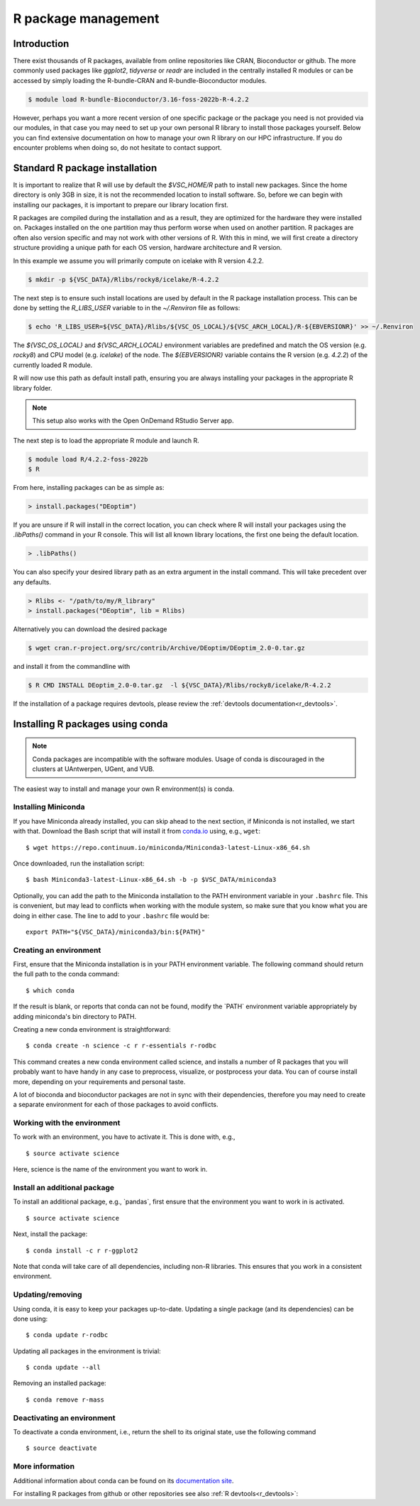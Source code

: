 .. _R_package_management:

R package management
====================

Introduction
------------

There exist thousands of R packages, available from online repositories like CRAN,
Bioconductor or github. The more commonly used packages like `ggplot2`, `tidyverse` or `readr` 
are included in the centrally installed R modules or can be accessed by simply 
loading the R-bundle-CRAN and R-bundle-Bioconductor modules. 

.. code:: r

       $ module load R-bundle-Bioconductor/3.16-foss-2022b-R-4.2.2    

However, perhaps you want a more recent version of one specific package or the
package you need is not provided via our modules, in that case you may need to
set up your own personal R library to install those packages yourself.
Below you can find extensive documentation on how to manage your own R library
on our HPC infrastructure. If you do encounter problems when doing so, do not 
hesitate to contact support.

.. _r_package_management_standard_lib:

Standard R package installation
-------------------------------

It is important to realize that R will use by default the `$VSC_HOME/R` path
to install new packages. Since the home directory is only 3GB in size, it is not
the recommended location to install software. So, before we can begin with 
installing our packages, it is important to prepare our library location first.

R packages are compiled during the installation and as a result, they are optimized
for the hardware they were installed on. Packages installed on the one partition
may thus perform worse when used on another partition. R packages are often also
version specific and may not work with other versions of R. With this in mind,
we will first create a directory structure providing a unique path for each OS
version, hardware architecture and R version.

In this example we assume you will primarily compute on icelake with R version 4.2.2.

.. code-block:: bash

      $ mkdir -p ${VSC_DATA}/Rlibs/rocky8/icelake/R-4.2.2

The next step is to ensure such install locations are used by default in the R package installation process.
This can be done by setting the `R_LIBS_USER` variable to in the `~/.Renviron` file as follows:

.. code-block:: bash

      $ echo 'R_LIBS_USER=${VSC_DATA}/Rlibs/${VSC_OS_LOCAL}/${VSC_ARCH_LOCAL}/R-${EBVERSIONR}' >> ~/.Renviron

The `${VSC_OS_LOCAL}` and `${VSC_ARCH_LOCAL}` environment variables are predefined
and match the OS version (e.g. `rocky8`) and CPU model (e.g. `icelake`) of the node.
The `${EBVERSIONR}` variable contains the R version (e.g. `4.2.2`) of the currently loaded
R module.

R will now use this path as default install path, ensuring you are always installing
your packages in the appropriate R library folder.

.. note::

  This setup also works with the Open OnDemand RStudio Server app.

The next step is to load the appropriate R module and launch R.

.. code-block:: bash

      $ module load R/4.2.2-foss-2022b
      $ R

From here, installing packages can be as simple as:

.. code-block:: r

      > install.packages("DEoptim")


If you are unsure if R will install in the correct location, you can check where 
R will install your packages using the `.libPaths()` command in your R console.
This will list all known library locations, the first one being the default 
location.

.. code-block:: r

      > .libPaths()

You can also specify your desired library path as an extra argument in the install command.
This will take precedent over any defaults.

.. code-block:: r

      > Rlibs <- "/path/to/my/R_library"
      > install.packages("DEoptim", lib = Rlibs)

Alternatively you can download the desired package

.. code-block:: bash

      $ wget cran.r-project.org/src/contrib/Archive/DEoptim/DEoptim_2.0-0.tar.gz

and install it from the commandline with

.. code-block:: bash
  
      $ R CMD INSTALL DEoptim_2.0-0.tar.gz  -l ${VSC_DATA}/Rlibs/rocky8/icelake/R-4.2.2

If the installation of a package requires devtools, please review the :ref:`devtools documentation<r_devtools>`.


.. _r_package_management_conda:

Installing R packages using conda
---------------------------------

.. note::

    Conda packages are incompatible with the software modules.
    Usage of conda is discouraged in the clusters at UAntwerpen, UGent,
    and VUB.

The easiest way to install and manage your own R environment(s) is conda.

.. _install_miniconda_r:

Installing Miniconda
~~~~~~~~~~~~~~~~~~~~

If you have Miniconda already installed, you can skip ahead to the next
section, if Miniconda is not installed, we start with that. Download the
Bash script that will install it from
`conda.io <https://repo.continuum.io/miniconda/Miniconda3-latest-Linux-x86_64.sh>`_
using, e.g., ``wget``::

   $ wget https://repo.continuum.io/miniconda/Miniconda3-latest-Linux-x86_64.sh

Once downloaded, run the installation script::

   $ bash Miniconda3-latest-Linux-x86_64.sh -b -p $VSC_DATA/miniconda3

Optionally, you can add the path to the Miniconda installation to the
PATH environment variable in your ``.bashrc`` file. This is convenient, but
may lead to conflicts when working with the module system, so make sure
that you know what you are doing in either case. The line to add to your
``.bashrc`` file would be::

   export PATH="${VSC_DATA}/miniconda3/bin:${PATH}"

.. _create_r_conda_env:

Creating an environment
~~~~~~~~~~~~~~~~~~~~~~~

First, ensure that the Miniconda installation is in your PATH
environment variable. The following command should return the full path
to the conda command::

   $ which conda

If the result is blank, or reports that conda can not be found, modify
the \`PATH\` environment variable appropriately by adding miniconda's bin
directory to PATH.

Creating a new conda environment is straightforward::

   $ conda create -n science -c r r-essentials r-rodbc

This command creates a new conda environment called science, and
installs a number of R packages that you will probably want to have
handy in any case to preprocess, visualize, or postprocess your data.
You can of course install more, depending on your requirements and
personal taste.

A lot of bioconda and bioconductor packages are not in sync with their dependencies, therefore you may need to create a separate environment for each of those packages to avoid conflicts.

Working with the environment
~~~~~~~~~~~~~~~~~~~~~~~~~~~~

To work with an environment, you have to activate it. This is done with,
e.g.,

::

   $ source activate science

Here, science is the name of the environment you want to work in.


Install an additional package
~~~~~~~~~~~~~~~~~~~~~~~~~~~~~

To install an additional package, e.g., \`pandas`, first ensure that the
environment you want to work in is activated.

::

   $ source activate science

Next, install the package:

::

   $ conda install -c r r-ggplot2

Note that conda will take care of all dependencies, including non-R
libraries. This ensures that you work in a consistent environment.

Updating/removing
~~~~~~~~~~~~~~~~~

Using conda, it is easy to keep your packages up-to-date. Updating a
single package (and its dependencies) can be done using:

::

   $ conda update r-rodbc

Updating all packages in the environment is trivial:

::

   $ conda update --all

Removing an installed package:

::

   $ conda remove r-mass

Deactivating an environment
~~~~~~~~~~~~~~~~~~~~~~~~~~~

To deactivate a conda environment, i.e., return the shell to its
original state, use the following command

::

   $ source deactivate

More information
~~~~~~~~~~~~~~~~

Additional information about conda can be found on its `documentation site <https://docs.conda.io/en/latest/>`__.

For installing R packages from github or other repositories see also :ref:`R devtools<r_devtools>`:
